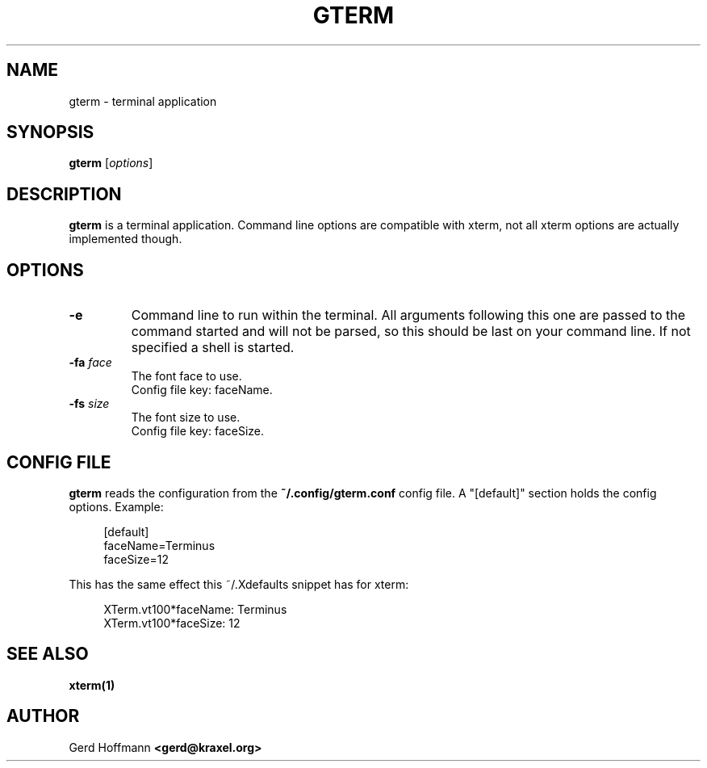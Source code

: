 .TH GTERM 1 "(c) 2019 Gerd Hoffmann" "GTERM" "terminal application"
\#
\#
.SH NAME
gterm - terminal application
\#
\#
.SH SYNOPSIS
.TP
\fBgterm\fP [\fIoptions\fP]
\#
\#
.SH DESCRIPTION
.BR gterm
is a terminal application.  Command line options are compatible with
xterm, not all xterm options are actually implemented though.
\#
\#
.SH OPTIONS
.TP
.B -e
Command line to run within the terminal.  All arguments following this
one are passed to the command started and will not be parsed, so this
should be last on your command line.  If not specified a shell is
started.
.TP
.BI -fa " face"
The font face to use.
.br
Config file key: faceName.
.TP
.BI -fs " size"
The font size to use.
.br
Config file key: faceSize.
\#
\#
.SH "CONFIG FILE"
.BR gterm
reads the configuration from the 
.BR ~/.config/gterm.conf
config file.
A "[default]" section holds the config options.
Example:
.P
.in +4n
[default]
.br
faceName=Terminus
.br
faceSize=12
.in
.P
This has the same effect this ~/.Xdefaults snippet has for xterm:
.P
.in +4n
XTerm.vt100*faceName: Terminus
.br
XTerm.vt100*faceSize: 12
.in
.P
\#
\#
.SH "SEE ALSO"
.BR xterm(1)
\#
\#
.SH AUTHOR
Gerd Hoffmann
.BR <gerd@kraxel.org>
